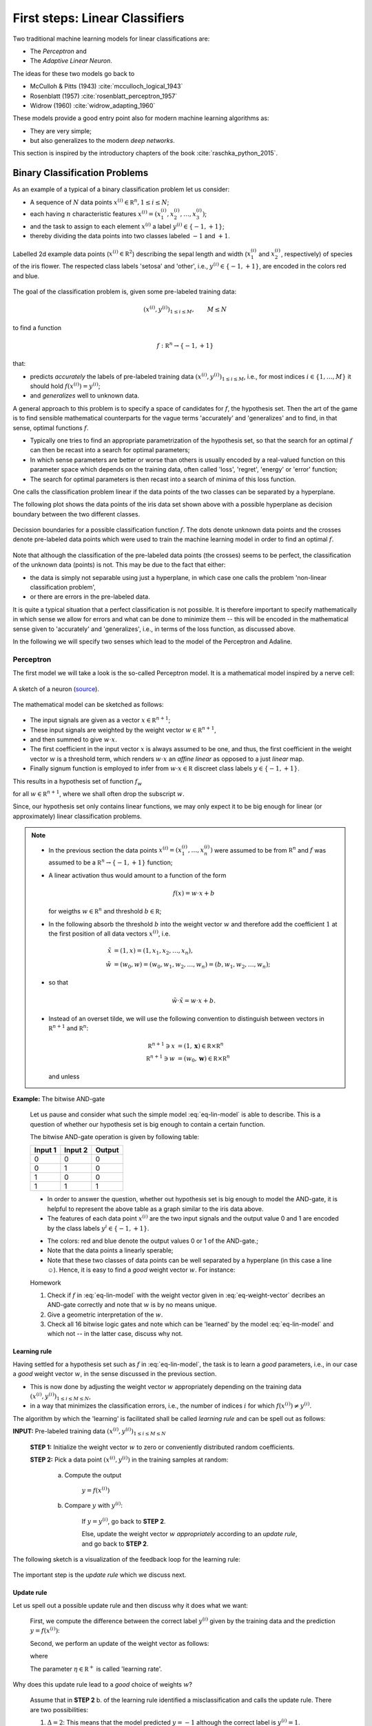 .. highlight:: python
   :linenothreshold: 3

.. _FirstSteps:

First steps: Linear Classifiers
===============================

Two traditional machine learning models for linear classifications are:

* The *Perceptron* and
* The *Adaptive Linear Neuron*.

The ideas for these two models go back to 

* McCulloh & Pitts (1943) :cite:`mcculloch_logical_1943`
* Rosenblatt (1957) :cite:`rosenblatt_perceptron_1957`
* Widrow (1960) :cite:`widrow_adapting_1960`

These models provide a good entry point also for modern machine learning algorithms as:

* They are very simple;
* but also generalizes to the modern *deep networks*.

This section is inspired by the introductory chapters of the book :cite:`raschka_python_2015`.

Binary Classification Problems
------------------------------

As an example of a typical of a binary classification problem let us consider:

* A sequence of :math:`N` data points :math:`x^{(i)}\in\mathbb R^n, 1\leq i\leq
  N`; 
* each having :math:`n` characteristic features
  :math:`x^{(i)}=(x^{(i)}_1,x^{(i)}_2,\ldots,x^{(i)}_3)`;
* and the task to assign to each element :math:`x^{(i)}` a label :math:`y^{(i)}\in\{-1,+1\}`;
* thereby dividing the data points into two classes labeled :math:`-1` and :math:`+1`. 
            
.. figure:: ./figures/linear_classification_data.png
    :width: 80%
    :align: center

    Labelled 2d example data points (:math:`x^{(i)}\in\mathbb R^2`) describing
    the sepal length and width (:math:`x^{(i)}_1` and :math:`x^{(i)}_2`,
    respectively) of species of the iris flower. The respected class labels
    'setosa' and 'other', i.e., :math:`y^{(i)}\in\{-1,+1\}`, are encoded in the
    colors red and blue.

The goal of the classification problem is, given some pre-labeled training data:

.. math::
   (x^{(i)},y^{(i)})_{1\leq i\leq M}, \qquad M\leq N 

to find a function

.. math::
    f:\mathbb R^n \to \{-1,+1\}

that:

* predicts *accurately* the labels of pre-labeled training data
  :math:`(x^{(i)},y^{(i)})_{1\leq i\leq M}`, i.e.,  for most indices
  :math:`i\in\{1,\ldots,M\}` it should hold :math:`f(x^{(i)})=y^{(i)}`;
* and *generalizes* well to unknown data.

A general approach to this problem is to specify a space of candidates for
:math:`f`, the hypothesis set. Then the art of the game is to find sensible
mathematical counterparts for the vague terms 'accurately' and 'generalizes'
and to find, in that sense, optimal functions :math:`f`. 

* Typically one tries to find an appropriate parametrization of the hypothesis set,
  so that the search for an optimal :math:`f` can then be recast into a search
  for optimal parameters;
* In which sense parameters are better or worse than others is usually encoded
  by a real-valued function on this parameter space which depends on the training data, 
  often called 'loss', 'regret', 'energy' or 'error' function;
* The search for optimal parameters is then recast into a search of minima of
  this loss function.

One calls the classification problem linear if the data points of the two
classes can be separated by a hyperplane. 

The following plot shows the data points of the iris data set shown above with
a possible hyperplane as decision boundary between the two different classes.

.. figure:: ./figures/linear_classification_decission.png
    :width: 80%
    :align: center

    Decission boundaries for a possible classification function
    :math:`f`. The dots denote unknown data points and the crosses denote
    pre-labeled data points which were used to train the machine learning model
    in order to find an optimal :math:`f`.

Note that although the classification of the pre-labeled data points (the
crosses) seems to be perfect, the classification of the unknown data (points)
is not. This may be due to the fact that either:

* the data is simply not separable using just a hyperplane, in which case one
  calls the problem 'non-linear classification problem',
* or there are errors in the pre-labeled data.

It is quite a typical situation that a perfect classification is not possible.
It is therefore important to specify mathematically in which sense we allow for
errors and what can be done to minimize them -- this will be encoded in the
mathematical sense given to 'accurately' and 'generalizes', i.e., in terms of
the loss function, as discussed above.

In the following we will specify two senses which lead to the model of the
Perceptron and Adaline.

Perceptron
^^^^^^^^^^

The first model we will take a look is the so-called Perceptron model.
It is a mathematical model inspired by a nerve cell:

.. figure:: ./figures/MultipolarNeuron.png
    :width: 80%
    :align: center

    A sketch of a neuron (`source <https://commons.wikimedia.org/wiki/File:Blausen_0657_MultipolarNeuron.png>`_).

The mathematical model can be sketched as follows:

.. figure:: ./figures/keynote/keynote.003.jpeg
    :width: 80%
    :align: center

* The input signals are given as a vector :math:`x\in\mathbb R^{n+1}`;
* These input signals are weighted by the weight vector :math:`w\in\mathbb R^{n+1}`,
* and then summed to give :math:`w\cdot x`.
* The first coefficient in the input vector :math:`x` is always assumed to be
  one, and thus, the first coefficient in the weight vector :math:`w` is
  a threshold term, which renders :math:`w\cdot x` an *affine linear* as opposed to a 
  just *linear* map.
* Finally signum function is employed to infer from :math:`w\cdot x\in\mathbb
  R` discreet class labels :math:`y\in\{-1,+1\}`.

This results in a hypothesis set of function :math:`f_w`

.. math::
    f_w:\mathbb R^{n+1} &\to \{-1,+1\}\\
    x &\mapsto \sigma(w\cdot x)
    :label: eq-lin-model

for all :math:`w\in\mathbb R^{n+1}`, where we shall often drop the subscript
:math:`w`. 

Since, our hypothesis set only contains linear functions, we may only expect it
to be big enough for linear (or approximately) linear classification problems.

.. note:: 

    * In the previous section the data points
      :math:`x^{(i)}=(x^{(i)}_1,\ldots,x^{(i)}_n)` were assumed to be from
      :math:`\mathbb R^n` and :math:`f` was assumed to be a :math:`\mathbb
      R^n\to\{-1,+1\}` function; 
    
    * A linear activation thus would amount to a function of the form

        .. math::
            f(x) = w \cdot x + b

      for weigths :math:`w\in\mathbb R^n` and threshold :math:`b\in\mathbb R`;

    * In the following absorb the threshold :math:`b` into the weight vector
      :math:`w` and therefore add the coefficient :math:`1` at the first position of
      all data vectors :math:`x^{(i)}`, i.e.

        .. math::
            \tilde x &= (1, x) = (1, x_1, x_2, \ldots, x_n),\\
            \tilde w &= (w_0, w) = (w_0, w_1, w_2, \ldots, w_n) = (b, w_1, w_2,\ldots, w_n);

    * so that 
        
        .. math::
            \tilde w\cdot \tilde x = w\cdot x + b.

    * Instead of an overset tilde, we will use the following convention to
      distinguish between vectors in :math:`\mathbb R^{n+1}` and :math:`\mathbb R^n`:

        .. math::
        	\mathbb R^{n+1} \ni x &= (1, \mathbf x) \in \mathbb R\times\mathbb R^n \\
        	\mathbb R^{n+1} \ni w &= (w_0, \mathbf w) \in \mathbb R\times\mathbb R^n

      and unless 
    
**Example:**  The bitwise AND-gate

    Let us pause and consider what such the simple model :eq:`eq-lin-model` is
    able to describe. This is a question of whether our hypothesis set is big
    enough to contain a certain function.

    The bitwise AND-gate operation is given by following table:

    =======  =======  ======
    Input 1  Input 2  Output
    =======  =======  ======
    0        0        0
    0        1        0
    1        0        0
    1        1        1
    =======  =======  ======

    * In order to answer the question, whether out hypothesis set is big enough
      to model the AND-gate, it is helpful to represent the above table as
      a graph similar to the iris data above. 
    
    * The features of each data point :math:`x^{(i)}` are the two input signals
      and the output value 0 and 1 are encoded by the class labels
      :math:`y^{i}\in\{-1,+1\}`.

    .. plot:: ./figures/python/and-gate.py
        :width: 80%
        :align: center

    * The colors: red and blue denote the output values 0 or 1 of the AND-gate.;
    * Note that the data points a linearly sperable;
    * Note that these two classes of data points can be well separated by
      a hyperplane (in this case a line ☺). Hence, it is easy to find a  *good*
      weight vector :math:`w`. For instance:

    .. math::
        w 
        = 
        \begin{pmatrix}
            -1.5\\
            1\\
            1
        \end{pmatrix}.
        :label: eq-weight-vector

    .. container:: toggle
            
        .. container:: header
        
            Homework

        .. container:: homework

            1. Check if :math:`f` in :eq:`eq-lin-model` with the weight vector
               given in :eq:`eq-weight-vector` decribes an AND-gate correctly and
               note that :math:`w` is by no means unique.
               
            2. Give a geometric interpretation of the :math:`w`.

            3. Check all 16 bitwise logic gates and note which can be 'learned'
               by the model :eq:`eq-lin-model` and which not -- in the latter case, discuss
               why not.

Learning rule
"""""""""""""

Having settled for a hypothesis set such as :math:`f` in :eq:`eq-lin-model`,
the task is to learn a *good* parameters, i.e., in our case a *good* weight
vector :math:`w`, in the sense discussed in the previous section.

* This is now done by adjusting the weight vector :math:`w` appropriately
  depending on the training data :math:`(x^{(i)},y^{(i)})_{1\leq i\leq M\leq
  N}`,
* in a way that minimizes the classification errors, i.e., the number of indices :math:`i` for which
  :math:`f(x^{(i)})\neq y^{(i)}`.

The algorithm by which the 'learning' is facilitated shall be called *learning
rule* and can be spell out as follows:

**INPUT:** Pre-labeled training data :math:`(x^{(i)},y^{(i)})_{1\leq i\leq M\leq N}`

    **STEP 1:** Initialize the weight vector :math:`w` to zero or conveniently
    distributed random coefficients.

    **STEP 2:** Pick a data point :math:`(x^{(i)},y^{(i)})` in the training samples at random:
    
        a) Compute the output

            :math:`y = f(x^{(i)})`

        b) Compare :math:`y` with :math:`y^{(i)}`:
        
            If :math:`y=y^{(i)}`, go back to **STEP 2**.

            Else, update the weight vector :math:`w` *appropriately* according to an *update rule*, 
            and go back to **STEP 2**. 

The following sketch is a visualization of the feedback loop for the learning rule:

.. figure:: ./figures/keynote/keynote.004.jpeg
    :width: 80%
    :align: center

The important step is the *update rule* which we discuss next.

Update rule
"""""""""""

Let us spell out a possible update rule and then discuss why it does what we want:

    First, we compute the difference between the correct label :math:`y^{(i)}`
    given by the training data and the prediction :math:`y=f(x^{(i)})`:

    .. math::
        \Delta^{(i)} := y^{(i)} - y
        :label: eq-delta

    Second, we perform an update of the weight vector as follows:

    .. math::
        w \mapsto \tilde w := w + \delta w
        :label: eq-update-weight

    where

    .. math::
        \delta w := \eta \, \Delta^{(i)} \, x^{(i)}.
        :label: eq-delta-weight

    The parameter :math:`\eta\in\mathbb R^+` is called 'learning rate'.

Why does this update rule lead to a *good* choice of weights :math:`w`?

    Assume that in **STEP 2** b. of the learning rule identified
    a misclassification and calls the update rule. There are two possibilities:

    1. :math:`\Delta=2`: This means that the model predicted :math:`y=-1`
       although the correct label is :math:`y^{(i)}=1`. 
       
        * Hence, by definition of :math:`f` in :eq:`eq-lin-model` the value
          of :math:`w\cdot x^{(i)}` is too low;
        * This can be fixed by adjusting the weights according to :eq:`eq-update-weight`
          and :eq:`eq-delta-weight`;
        * Next time when this data point is examined one finds

            .. math::
                \tilde w \cdot x^{(i)} &= (w + \delta w)\cdot x^{(i)}\\
                                       &= w \cdot x^{(i)} + \eta \, \Delta \, (x^{(i)})^2
                                       &\geq w \cdot x^{(i)} 

          because, as :math:`\Delta > 0` and the square is non-negative,
          the last summand on the right is positive.
        * Hence, the new weight vector is changed in such a way that, next time, it is more
          likely that :math:`f` will predict the label of :math:`x^{(i)}` correctly.

    2. :math:`\Delta=-2`: This means that the model predicted :math:`y=1`
       although the correct label is :math:`y^{(i)}=-1`.  

        * By the same reasoning as in case 1. one finds: 
            
            .. math::
                \tilde w \cdot x^{(i)} &= (w + \delta w)\cdot x^{(i)}\\
                                       &= w \cdot x^{(i)} + \eta \, \Delta \, (x^{(i)})^2
                                       &\leq w \cdot x^{(i)} 

          because now we have :math:`\Delta < 0`, and again, the correction
          works in the right direction.

The model :eq:`eq-lin-model` for :math:`f`, i.e., hypothesis set, and this
particular learning and update rule is what defines the 'Perceptron'.

Convergence
"""""""""""

Now that we have a heuristic understanding why the learning and update rule
chosen for the Perceptron works, we have a look at what can be said
mathematically; see :cite:`varga_neural_1996` for a more detailed discussion.

First let us make precise what we mean by 'linear separability':

.. container:: definition

    **Definition: (Linear seperability)** Let :math:`A,B` be two sets in :math:`\mathbb R^n`. Then:

    1. :math:`A,B` are called *linearly seperable* iff there is a
    
        :math:`w\in\mathbb R^{n+1}` such that

            .. math:: 
                \forall\, \mathbf a\in A,\,\mathbf b\in B: 
                \quad 
                w\cdot a \geq 0 \quad \wedge 
                \quad
                w\cdot b < 0.

    2. :math:`A,B` are called *absolutely linearly seperable* iff there is a

        :math:`w\in\mathbb R^{n+1}` such that

            .. math:: 
                \forall\, \mathbf a\in A,\,\mathbf b\in B: 
                \quad 
                w\cdot a > 0 \quad \wedge 
                \quad
                w\cdot b < 0.

The learning and update rule algorithm of the Perceptron can be formulated in
terms of the following algorithm:

.. container:: algorithm

    **Algorithm: (Perceptron)** 

        **PREP:** 
        
            Prepare the training data :math:`(\mathbf x^{(i)},y^{(i)})_{1\leq
            i\leq M}`. Let :math:`A` and :math:`B` be the sets of elements
            :math:`x^{(i)}\in\mathbb R^{n+1}=(1,\mathbb x^{(i)})` whose class labels
            fulfill :math:`y^{(i)}=+1` and :math:`y^{(i)}=-1`, respectively.

        **START:** 
        
            Initialize the weight vector :math:`w^{(0)}\in\mathbb R^{n+1}` with
            random numbers and set :math:`t:=0`.

        **STEP:** 
        
            Choose :math:`x\in'\mathbb \in A,B` at random:

            * If :math:`x\in A, w^{(t)}\cdot x \geq 0`: goto **STEP**.
            * If :math:`x\in A, w^{(t)}\cdot x < 0`: goto **UPDATE**.
            * If :math:`x\in B, w^{(t)}\cdot x \leq 0`: goto **STEP**.
            * If :math:`x\in B, w^{(t)}\cdot x > 0`: goto **UPDATE**.

        **UPDATE:** 
        
            * If :math:`x\in A`, then set :math:`w^{(t+1)}:=w^{(t)} + x`,
              increment :math:`t\mapsto t+1`, and goto **STEP**.
            * If :math:`x\in B`, then set  :math:`w^{(t+1)}:=w^{(t)} - x`,
              increment :math:`t\mapsto t+1`, and goto **STEP**.

* Note that for an implementation of this algorithm we will also need an exit
  criterion so that the algorithm does not run forever. 

* This is usually done by specifying how many times the entire training set
  is run through **STEP**, a number which is often referred to as number of
  *epochs*.

* Note further, that for sake of brevity , the learning rate :math:`eta` was
  chosen to equal :math:`1/2`.

Frank Rosenblatt already showed convergence of the algorithm above in the case of finite and linearly separable training data:

.. container:: theorem

    **Theorem: (Perceptron convergence)**

        Let :math:`A,B` be finite sets and linearly seperable, then the number of updates performed by the Perceptron algorithm stated above is finite.

    .. container:: toggle
            
        .. container:: header
        
            Proof

        .. container:: proof

            * As a first step, we observe that since :math:`A,B` are finite
              sets that are linear seperable, they are also absolutely
              seperable due to:

            .. container:: theorem

                **Proposition:**

                Let :math:`A,B` be finite sets of :math:`\mathbb R^{n+1}`:
                :math:`A,B` are linearly seperable :math:`\Leftrightarrow`
                :math:`A,B` are absolutely linearly seperable.
                
                .. container:: toggle
                        
                    .. container:: header
                    
                        Proof

                    .. container:: proof

                        Homework.

            * Furthermore, we observe that without restriction of generality
              (WLOG) we may assume the vectors :math:`x\in A\cap B` to be
              normalized because
              
                .. math::
                    w\cdot x > 0 \,  \vee \, w\cdot x < 0 
                    \Leftrightarrow 
                    w\cdot \frac{x}{\|x\|} > 0 \,  \vee \, w\cdot \frac{x}{\|x\|} < 0.

            * Let us define :math:`T=A\cap (-1)B`, i.e., :math:`T` is the union
              of :math:`A` and the element of :math:`B` times :math:`(-1)`.

            * Since :math:`A,B` absolutely linearly seperable there is a
              :math:`w^*\in\mathbb R^{n+1}` such that for all :math:`x\in T`

                .. math::
                    w^{*}\cdot x > 0.
                    :label: eq-abs-lin

              And moreover, we also may WLOG assume that :math:`w^{*}` is normalized.

            Let us assume that some time after the :math:`t`-th update a point
            :math:`x\in T` is picked in **STEP** that leads to a
            misclassification

                .. math::
                    w^{(t)} \cdot x < 0

            so that **UPDATE** will be called which updates the weight vector according to

                .. math::
                    w^{(t+1)} := w^{(t)} + x.

            Note that both cases of **UPDATE** are treated with this update since in the definition of :math:`T` we have already included the 'minus' sign.

            Now in order to infer a bound on the number of update :math:`t` in the
            Perceptron algorithm above, consider the quantity

                .. math::
                    1\geq \cos \varphi = \frac{w^{*}\cdot w^{(t+1)}}{\|w^{(t+1)}\|}.
                    :label: eq-denum

            To bound this quantity also from below, we consider first:

                .. math::
                    w^{*}\cdot w^{(t+1)} = w^{*}\cdot w^{(t)} + w^{*}\cdot x.

            Thanks to :eq:`eq-abs-lin` and the finiteness of :math:`A,B`, we know that

                .. math::
                    \delta := \min\{w\cdot x \,|\, x \in T\} > 0.
                    :math: eq-delta

            This facilitates the estimate
                
                .. math::
                    w^{*}\cdot w^{(t+1)} \geq  w^{*}\cdot w^{(t)} + \delta,

            which, by induction, gives

                .. math::
                    w^{*}\cdot w^{(t+1)} \geq  w^{*}\cdot w^{(0)} + (t+1)\delta.
                    :label: eq-ing-1

            Second, we consider the denumerator of :eq:`eq-denum`:

                .. math::
                    \| w^{(t+1)} \|^2 = \|w^{(t)}\|^2 + 2 w^{(t)}\cdot x + \|x\|^2.

            Recall that :math:`x` was misclassified by weight vector :math:`w^{(t)}` so that :math:`w^{(t)}\cdot x<0`. This yields the estimate
                
                .. math::
                    \| w^{(t+1)} \|^2 \leq  \|w^{(t)}\|^2 + \|x\|^2.

            Again by induction, and recalling the assuption that :math:`x` was normalized, we get:

                .. math::
                    \| w^{(t+1)} \|^2 \leq  \|w^{(0)}\|^2 + (t+1).
                    :label: eq-ing-2

            Both bounds, :eq:`eq-ing-1` and :eq:`eq-ing-2`, together with
            :eq:`eq-denum`, give rise to the inequalities

                .. math::
                    1 \geq \frac{w^{*}\cdot w^{(t+1)}}{\|w^{(t+1)}\|} 
                    \geq
                    \frac{w^{*}\cdot w^{(0)} + (t+1)\delta}{\sqrt{\|w^{(0}\|^2 + (t+1)}}.
                    :label: eq-fin-est

            The right-hand side would grow :math:`O(\sqrt t)` but has to be smaller one. Hence, :math:`t`, i.e., the number of updates, must be bounded by a finite number.

.. container:: toggle
        
    .. container:: header
    
        Homework

    .. container:: homework

        1. What is the geometrical meaning of :math:`\delta` in :eq:`eq-delta`
           in the proof above?

        2. Consider the case :math:`w^{(0)}=0` and give an upper bound on the
           maximum number of updates.

        3. Carry out the analysis above including an arbitrary learning rate
           :math:`\eta`. How does :math:`\eta` influence the number of
           updates?

Finally, though this result is reassuring it needs to be emphasized that it is
rather academic. 

* The convergence theorem only holds in the case of linear separability of the
  test data, which in most interesting cases is not given.

Python implementation 
"""""""""""""""""""""

Next, we discuss an Python implementation of the Perceptron discussed above.

* The mathematical model of the function :math:`f`, i.e., the hypothesis set,
  the learning and update rule will be implemented as a Python class::

    class Perceptron:

        def __init__(self, num):
            '''
            initialize class for `num` input signals
            '''

            # weights of the perceptron, initialized to zero
            # note the '1 + ' as the first weight entry is the threshold
            self.w_ = np.zeros(1 + num)

            return

* The constructor ``__init__`` takes as argument the number of input signals
  ``num`` and initializes the variable ``w_`` which will be used to store the
  weight vector :math:`w\in\mathbb R^{n+1}` where :math:`n=` ``num``.

  The constructor is called when an object of the ``Perceptron`` class is created, e.g., by::

    ppn = Perceptron(2)

  In this example, it initializes a Perceptron with :math:`n=2`.

* The first method ``activation_input`` of the Perceptron class takes as
  argument an array of data points ``X``, i.e., :math:`(x^{(i)})_i`, and
  returns the array of input activations :math:`w\cdot x^{(i)}` for all
  :math:`i` using the weight vector :math:`w` stored in variable ``w_``::

    def activation_input(self, X):
        '''
        calculate the activation input of the neuron
        '''
        return np.dot(X, self.w_[1:]) + self.w_[0]

* The second method ``classify`` takes again an array of data points ``X``,
  i.e., :math:`(x^{(i)})_i` as argument. It uses the previous method
  ``input_activation`` to compute the input activations :math:`(w\cdot
  x^{(i)})_i` and then applies the signum function to the values in the arrays::

    def classify(self, X):
        '''
        classify the data by sending the activation input through a step function
        '''
        return np.where(self.activation_input(X) >= 0.0, 1, -1)

  This method is the implantation of the function :math:`f` in :eq:`eq-lin-model`.

* Finally, the next method implements the learning and update rule::

    def learn(self, X_train, Y_train, eta=0.01, epochs=10):
        '''
        fit training features X_train with labels Y_train according to learning rate
        `eta` and total number of epochs `epochs` and log the misclassifications in errors_
        '''
        
        # reset internal list of misclassifications for the logging
        self.train_errors_ = [] 

        # repeat `epochs` many times
        for _ in range(epochs):
            err = 0
            # for each pair of features and corresponding label
            for x, y in zip(X_train, Y_train):
                # compute the update for the weight coefficients
                update = eta * ( y - self.classify(x) )
                # update the weights
                self.w_[1:] += update * x
                # update the threshold
                self.w_[0] += update
                # increment the number of misclassifications if update is not zero
                err += int(update != 0.0)
            # append the number of misclassifications to the internal list
            self.train_errors_.append(err)
    
        return
        
  * It takes as input arguments the training data
    :math:`(x^{(i)},y^{(i)})_{1\leq i\leq M}` in form of two arrays ``X_train``
    and ``Y_train``, and furthermore, the learning rate ``eta``, i.e.,
    :math:`\eta`, and an additional number called ``epochs``. 
  
  * The latter number ``epochs`` specifies how many times the learning rule
    runs over the whole training data set -- see the ``for`` loop in line
    number 11.

  * In the body of the first ``for`` loop a variable `err` is set to zero and
    a second ``for`` loop over set of training data points is carried out.

  * The body of the latter ``for`` loop implement the update rule
    :eq:`eq-delta`-:eq:`eq-delta-weight`.

  * Note that there are two types of updates, i.e., lines 18 and 20. This is
    due to the fact that above we used the convention that the first
    coefficient of :math:`x` was fixed to one in order to keep the notation
    slim.

  * In line 22 ``err`` is incremented each time a misclassification occurred.
    The number of misclassification per epoch is then append to the list
    ``train_errors``.

After loading to training data set :math:`(x^{(i)},y^{(i)})_{1\leq i\leq M}`
into the two arrays ``X_train`` and ``Y_train`` the Perceptron can be
initializes and trained as follows::

    ppn = Perceptron(X.shape[1])
    ppn.learn(X_train, Y_train, eta=0.1, epochs=100)

Find the full implementation here: [`Link <https://gitlab.com/deckert/MAML/blob/master/src/First%20steps/iris_perceptron.ipynb/>`_] 

.. container:: toggle
        
    .. container:: header
    
        Homework

    .. container:: homework

        Have a look at the Perceptron implementation (link given above):
                   
        a. What effect does the learning rate have? Examine a situation is
        which the learning rate is too high and too low and discuss both cases.
        
        b. What happens when the training data cannot be separated by
        a hyperplane? Examine problematic situation and discuss these -- for
        example, by generating fictitious data points.

        c. Note that the instant all training data was classified correctly
        the Perceptron stops to update the weight vector. Is this a feature or
        a bug?

        d. Discuss the dependency of the learning success on the order in which
        the training data is presented to the Perceptron. How could the
        dependency be suppressed?

Problems with the Perceptron
""""""""""""""""""""""""""""

* As discussed, the convergence of the Perceptron algorithm is only guaranteed
  in the case of linearly separable test data. 
* If linear separability is not provided, in each epoch will be at least one
  update. 
* Thus, in general we need a good exit criterion for the algorithm to
  bound the maximum number of updates.
* The updates stop the very instant the entire test data is classified correctly,
  which might lead to poor generalization properties of the resulting
  classifier to unknown data.

Adaline
^^^^^^^

* The Adaline algorithm will overcome some of the short-comings of the one of Perceptron.
* The basic design is almost the same:

    .. figure:: ./figures/keynote/keynote.005.jpeg
        :width: 80%
        :align: center

* The first difference w.r.t. to the Perceptron is the additional activation
  function :math:`alpha`. We shall call :math:`w\cdot x` *activation input* and
  :math:`\alpha(w\cdot x)` *activation output*.

* We will discuss different choices of activation functions later. For now let
  us simply use: 
  
    .. math::
        \alpha(z)=z.

* The second difference is that the activation output is used as in feedback
  loop for the update rule.

* The advantage is that, provided :math:`\alpha:\mathbb R\to\mathbb R` is
  regular enough, we may make use of analytic optimization theory in order to find an in some sense ;optimal' choice of weights :math:`w\in\mathbb R^{n+1}`.

* This was not possible in the case of the Perceptron because the signum
  function is not differentiable.

Update rule
"""""""""""

* Recall that an 'optimal' choice of weights :math:`w\in\mathbb R^{n+1}` should fulfill two properties:

    1. It should 'accurately' classify the training data :math:`(x^{(i)},y^{(i)})_{1\leq i\leq M}`,
    2. and it should 'generalize' well unknown data.

* In order to make use of analytic optimization theory, one may attempt to
  encode the quality of weights w.r.t. these two properties in form of a
  function that attains smaller and smaller values the better the weights
  fulfill these properties.

* This function is called many names, e.g., 'loss', 'regret', 'cost', 'energy',
  or 'error' function. We will use the term 'loss function'.

* Of course, depending on the classification task, there are many choice. Maybe
  one of the simplest examples:

    .. math::
        L(w) := \frac12 \sum_{i=1}^M \left(y^{(i)} - \alpha(w\cdot x^{(i)})\right)^2,
        :label: eq-L

  which is the accumulated squarred euclidean distance between the particular
  labels of the test data :math:`y^{(i)}` and the corresponding prediction
  :math:`\alpha(w\cdot x^{(i)})` given by Adaline for the current weight vector
  :math:`w`.

* Note that the loss function dependents not only on :math:`w` but also on the
  entire training data set :math:`(x^{(i)},y^{(i)})_{1\leq i\leq M}`. The
  latter, however, is assumed to be fixed which is why the dependence of
  :math:`L(w)` on it will be suppressed in out notation.

* From its definition the loss function in :eq:`eq-L` has the desired
  property that it grows and decreases whenever the number of
  misclassification grows or decreases, respectively.

* Furthermore, it does so smoothly, which allows for the use of analytic
  optimization theory.

Learning and update rule
""""""""""""""""""""""""

* Having encoded the desired properties of 'optimal' weights :math:`w\in\mathbb
  R^{n+1}` in terms a global minimum of the function :math:`L(w)`, the only
  task left to do is to find this global minimum.

* Depending on the function :math:`L(w)`, i.e., on the training data, this task
  may be arbitrarily simple or difficult.

* Consider the following heuristics in order to infer a possible learning
  strategy:

    * Say, we start with a weight vector :math:`w\in\mathbb R^{n+1}` and want to make an update

        .. math::
            w\mapsto \tilde w:=w + \delta w

      in a favourable direction :math:`\delta w\in\mathbb R^{n+1}`.

    * An informal Taylor expansion of :math:`L(\tilde w)` reveals

        .. math::
            L(\tilde w) = L(w) + \frac{\partial L(w)}{\partial w} \delta w + O(\delta w^2).

    * In order to make the update 'favourable' we want that :math:`L(\tilde
      w)\leq L(w)`.

    * Neglecting the higher orders, this would mean:

        .. math::
            \frac{\partial L(w)}{\partial w} \delta w < 0.
            :label: eq-L-diff

    * In order to get rid of the unknown sign of :math:`\frac{\partial L(w)}{\partial
      w}` we may choose:

        .. math::
            \delta w := - \eta \frac{\partial L(w)}{\partial w} 
            :label: eq-L-deltaw

      for some learning rate :math:`\eta\in\mathbb R^+`.

    * Note that for the choice :eq:`eq-L-deltaw` the linear order
      :eq:`eq-L-diff` becomes negative and therefore works to decrease the value
      of :math:`L(w)`.

Concretely, for our case we find:

    .. math::
        \frac{\partial L(w)}{\partial w} 
        = 
        -\sum_{i=1}^M 
        \left(
            y^{(i)}-\alpha(w\cdot x^{(i)})
        \right)
        \alpha'(w\cdot x^{(i)}) x^{(i)}.

Hence, we may formulate the Adaline algorithm as follows:

**INPUT:** Pre-labeled training data :math:`(x^{(i)},y^{(i)})_{1\leq i\leq M\leq N}`

    **STEP 1:** Initialize the weight vector :math:`w` to zero or conveniently
    distributed random coefficients.

    **STEP 2:** For a certain number of epochs:
    
        a) Compute :math:`L(w)`

        b) Update the weights :math:`w` according to

            .. math::
                w \mapsto \tilde w := w + \eta \sum_{i=1}^M 
                \left(
                    y^{(i)}-\alpha(w\cdot x^{(i)})
                \right)
                \alpha'(w\cdot x^{(i)}) x^{(i)} 
    
.. container:: toggle

    .. container:: header

        Homework

    .. container:: homework

        1. Prove that even in the linearly seperable case, the above Adaline
           algorithm does not need to converge. Do this by constructing
           a simple example of training data and a special choice of learning rate
           :math:`\eta`.

        2. What is the influence of large or small values of :math:`\eta`?

        3. Discuss the advantages/disadvantages of immediate weight updates
           after misclassification as it was the case for the
           Perceptron and batch updates as it is the case for Adaline.
                   
Python implementation 
"""""""""""""""""""""

As we have already noted, the Adaline learning rule is the same as the one of
the Perceptron. Hence, we only need to change the learning rule implemented in the method ``learn`` of the ``Perceptron`` class. The ``Adaline`` class can therefore we created as follows::

    class Adaline(Perceptron):

        def learn(self, X_train, Y_train, eta=0.01, epochs=1000):
            '''
            fit training data according to eta and n_iter
            and log the errors in errors_
            '''

            # we initialize two list, each for the misclassifications and the cost function
            self.train_errors_ = []
            self.train_loss_ = []

            # for all the epoch
            for _ in range(epochs):
                # classify the traning features
                Z = self.classify(X_train)
                # count the misqualifications for the logging
                err = 0
                for z, y in zip(Z, Y_train):
                    err += int(z != y)
                # ans save them in the list for later use
                self.train_errors_.append(err)
                
                # compute the activation input of the entire traning features
                output = self.activation_input(X_train)
                # and then the deviation from the labels
                delta = Y_train - output
                # the following is an implmentation of the adaline update rule
                self.w_[1:] += eta * X_train.T.dot(delta)
                self.w_[0] += eta * delta.sum()
                # and finally, we record the loss function
                loss = (delta ** 2).sum() / 2.0
                # and save it for later use
                self.train_loss_.append(loss)

            return

* Line 1 defines the ``Adaline`` class and a child of the ``Perceptron`` one.
  It thus inherits all the methods and variables of the ``Perceptron`` class.
* Line 11 introduces a similar variable as ``train_errors`` that will store the value of the loss function 
  per epoch.
* Line 14 is again the ``for`` loop over the epochs:
* In line 16 the classification of all training data points is conducted.
* Lines 17-22 only count the number of misclassification which is then appended
  to the list ``train_errors_``.
* The update rule is implemented in Lines 24-30. First, the input activation of
  all the training data is computed and the array ``delta`` stores the set
  :math:`(y^{(i)}-w \cdot x^{i)})`.
* This ``delta`` array is then used to compute the updated weight vector stored in ``w_`` in lines 29-30.
* The last two lines in this ``for`` loop compute the loss value for this epoch
  and store it in the list ``train_loss_``.

Find the full implementation here: [`Link <https://gitlab.com/deckert/MAML/blob/master/src/First%20steps/iris_perceptron_and_adaline.ipynb>`_] 
